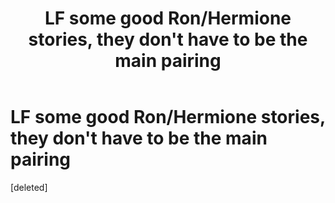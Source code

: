 #+TITLE: LF some good Ron/Hermione stories, they don't have to be the main pairing

* LF some good Ron/Hermione stories, they don't have to be the main pairing
:PROPERTIES:
:Score: 0
:DateUnix: 1618709813.0
:DateShort: 2021-Apr-18
:FlairText: Request
:END:
[deleted]

